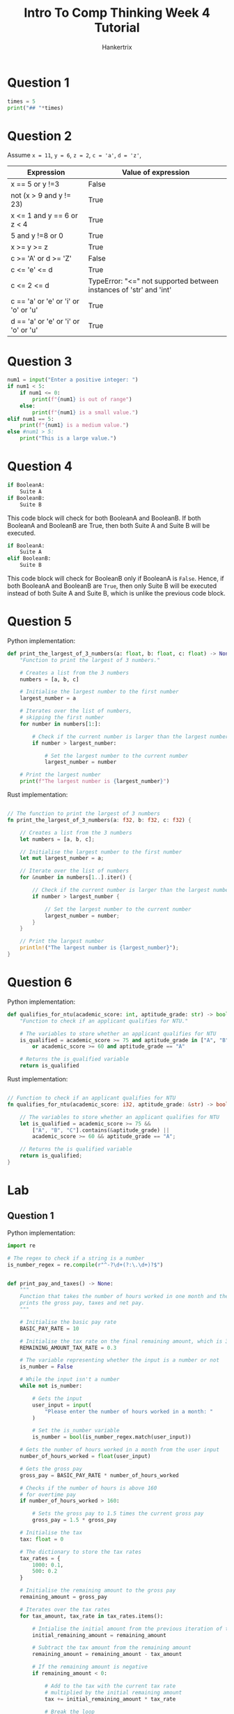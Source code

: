#+TITLE: Intro To Comp Thinking Week 4 Tutorial
#+AUTHOR: Hankertrix
#+STARTUP: showeverything
#+OPTIONS: toc:2

* Question 1
#+begin_src python :results output
times = 5
print("## "*times)
#+end_src

#+RESULTS:
: ## ## ## ## ##


* Question 2
Assume ~x = 11~, ~y = 6~, ~z = 2~, ~c = 'a'~, ~d = 'z'~,
| Expression                           | Value of expression                                                |
|--------------------------------------+--------------------------------------------------------------------|
| x == 5 or y !=3                      | False                                                              |
| not (x > 9 and y != 23)              | True                                                               |
| x <= 1 and y == 6 or z < 4           | True                                                               |
| 5 and y !=8 or 0                     | True                                                               |
| x >= y >= z                          | True                                                               |
| c >= 'A' or d >= 'Z'                 | False                                                              |
| c <= 'e' <= d                        | True                                                               |
| c <= 2 <= d                          | TypeError: "<=" not supported between instances of 'str' and 'int' |
| c == 'a' or 'e' or 'i' or 'o' or 'u' | True                                                               |
| d == 'a' or 'e' or 'i' or 'o' or 'u' | True                                                               |


* Question 3
#+begin_src python
num1 = input("Enter a positive integer: ")
if num1 < 5:
    if num1 <= 0:
        print(f"{num1} is out of range")
    else:
        print(f"{num1} is a small value.")
elif num1 == 5:
    print(f"{num1} is a medium value.")
else #num1 > 5:
    print("This is a large value.")
#+end_src

#+RESULTS:
: This is a large value.


* Question 4
#+begin_src python
if BooleanA:
    Suite A
if BooleanB:
    Suite B
#+end_src
This code block will check for both BooleanA and BooleanB. If both BooleanA and BooleanB are True, then both Suite A and Suite B will be executed.

#+begin_src python
if BooleanA:
    Suite A
elif BooleanB:
    Suite B
#+end_src
This code block will check for BooleanB only if BooleanA is ~False~. Hence, if both BooleanA and BooleanB are ~True~, then only Suite B will be executed instead of both Suite A and Suite B, which is unlike the previous code block.


* Question 5
Python implementation:
#+begin_src python
def print_the_largest_of_3_numbers(a: float, b: float, c: float) -> None:
    "Function to print the largest of 3 numbers."

    # Creates a list from the 3 numbers
    numbers = [a, b, c]

    # Initialise the largest number to the first number
    largest_number = a

    # Iterates over the list of numbers,
    # skipping the first number
    for number in numbers[1:]:

        # Check if the current number is larger than the largest number
        if number > largest_number:

            # Set the largest number to the current number
            largest_number = number

    # Print the largest number
    print(f"The largest number is {largest_number}")
#+end_src

Rust implementation:
#+begin_src rust

// The function to print the largest of 3 numbers
fn print_the_largest_of_3_numbers(a: f32, b: f32, c: f32) {

    // Creates a list from the 3 numbers
    let numbers = [a, b, c];

    // Initialise the largest number to the first number
    let mut largest_number = a;

    // Iterate over the list of numbers
    for &number in numbers[1..].iter() {

        // Check if the current number is larger than the largest number
        if number > largest_number {

            // Set the largest number to the current number
            largest_number = number;
        }
    }

    // Print the largest number
    println!("The largest number is {largest_number}");
}
#+end_src


* Question 6
Python implementation:
#+begin_src python
def qualifies_for_ntu(academic_score: int, aptitude_grade: str) -> bool:
    "Function to check if an applicant qualifies for NTU."

    # The variables to store whether an applicant qualifies for NTU
    is_qualified = academic_score >= 75 and aptitude_grade in ["A", "B", "C"] \
        or academic_score >= 60 and aptitude_grade == "A"

    # Returns the is_qualified variable
    return is_qualified
#+end_src

Rust implementation:
#+begin_src rust

// Function to check if an applicant qualifies for NTU
fn qualifies_for_ntu(academic_score: i32, aptitude_grade: &str) -> bool {

    // The variables to store whether an applicant qualifies for NTU
    let is_qualified = academic_score >= 75 &&
        ["A", "B", "C"].contains(&aptitude_grade) ||
        academic_score >= 60 && aptitude_grade == "A";

    // Returns the is qualified variable
    return is_qualified;
}
#+end_src


* Lab

** Question 1
Python implementation:
#+begin_src python
import re

# The regex to check if a string is a number
is_number_regex = re.compile(r"^-?\d+(?:\.\d+)?$")


def print_pay_and_taxes() -> None:
    """
    Function that takes the number of hours worked in one month and then
    prints the gross pay, taxes and net pay.
    """

    # Initialise the basic pay rate
    BASIC_PAY_RATE = 10

    # Initialise the tax rate on the final remaining amount, which is 30%
    REMAINING_AMOUNT_TAX_RATE = 0.3

    # The variable representing whether the input is a number or not
    is_number = False

    # While the input isn't a number
    while not is_number:

        # Gets the input
        user_input = input(
            "Please enter the number of hours worked in a month: "
        )

        # Set the is_number variable
        is_number = bool(is_number_regex.match(user_input))

    # Gets the number of hours worked in a month from the user input
    number_of_hours_worked = float(user_input)

    # Gets the gross pay
    gross_pay = BASIC_PAY_RATE * number_of_hours_worked

    # Checks if the number of hours is above 160
    # for overtime pay
    if number_of_hours_worked > 160:

        # Sets the gross pay to 1.5 times the current gross pay
        gross_pay = 1.5 * gross_pay

    # Initialise the tax
    tax: float = 0

    # The dictionary to store the tax rates
    tax_rates = {
        1000: 0.1,
        500: 0.2
    }

    # Initialise the remaining amount to the gross pay
    remaining_amount = gross_pay

    # Iterates over the tax rates
    for tax_amount, tax_rate in tax_rates.items():

        # Intialise the initial amount from the previous iteration of the loop
        initial_remaining_amount = remaining_amount

        # Subtract the tax amount from the remaining amount
        remaining_amount = remaining_amount - tax_amount

        # If the remaining amount is negative
        if remaining_amount < 0:

            # Add to the tax with the current tax rate
            # multiplied by the initial remaining amount
            tax += initial_remaining_amount * tax_rate

            # Break the loop
            break

        # Otherwise, add the tax multiplied by the tax amount
        tax += tax_amount * tax_rate

    # If there's any amount remaining
    if remaining_amount > 0:

        # Add the tax on that remaining amount
        tax += REMAINING_AMOUNT_TAX_RATE * remaining_amount

    # Prints the gross pay, taxes and net pay
    print(f"Gross pay: ${gross_pay}")
    print(f"Taxes: ${tax}")
    print(f"Net pay: ${gross_pay - tax}")
#+end_src

Rust implementation:
#+begin_src rust
use std::io::Write;


// Function that takes the number of hours worked in one month
// and then prints the gross pay, taxes and net pay.
fn print_pay_and_taxes() {

    // Initialise the basic pay rate
    const BASIC_PAY_RATE: f64 = 10.0;

    // Initialise the tax rate on the final remaining amount, which is 30%
    const REMAINING_AMOUNT_TAX_RATE: f64 = 0.3;

    // Initialise the user input variable
    let mut number_of_hours_worked = 0.0;

    // Initialise the variable to represent
    // whether or not the input is numeric
    let mut is_number = false;

    // Initialise the string to store the user's input
    let mut input = String::new();

    // While the input is not numeric
    while !is_number {

        // Prints the prompt
        print!(
            "Please enter the number of hours worked in a month: "
        );

        // Flush the stdout
        std::io::stdout().flush().unwrap();

        // Read the user's input to the input variable
        match std::io::stdin().read_line(&mut input) {
            Ok(_number_of_bytes) => (),
            Err(error) => println!("Error: {error}")
        }

        // Match statement to handle errors
        match input.trim().parse::<f64>() {

            // If there are no errors
            Ok(value) => {

                // Set the number of hours worked to the value
                number_of_hours_worked = value;

                // Set the is_number variable to true
                is_number = true;
            },

            // If there's an error parsing, set is_number is false
            Err(_) => is_number = false
        }

        // Make the input an empty string
        input = "".to_string();
    }

    // Gets the gross pay
    let mut gross_pay = BASIC_PAY_RATE * number_of_hours_worked;

    // Checks if the number of hours is above 160
    if number_of_hours_worked > 160.0 {

        // Sets the gross pay to 1.5 times the current gross pay
        gross_pay = 1.5 * gross_pay;
    }

    // Initialise the tax
    let mut tax = 0.0;

    // The hashmap to store the tax rates
    let tax_rates = std::collections::HashMap::from([
        (1000, 0.1),
        (500, 0.2),
    ]);

    // Initialise the remaining amount to the gross pay
    let mut remaining_amount = gross_pay;

    // Iterates over the tax rates
    for (tax_amount, tax_rate) in tax_rates {

        // Initialise the initial remaining amount
        // from the previous iteration of the loop
        let initial_remaining_amount = remaining_amount;

        // Subtract the tax amount from the remaining amount
        remaining_amount = remaining_amount - tax_amount as f64;

        // If the remaining amount is negative
        if remaining_amount < 0.0 {

            // Add to the tax with the current tax rate
            // multipled by the initial remaining amount
            tax += initial_remaining_amount * tax_rate;

            // Break the loop
            break;
        }

        // Otherwise, add the tax multiplied by the tax amount
        tax += tax_amount as f64 * tax_rate;
    }

    // If there's any amount remaining
    if remaining_amount > 0.0 {

        // Add the tax on that remaining amount
        tax += REMAINING_AMOUNT_TAX_RATE * remaining_amount;
    }

    // Gets the net pay
    let net_pay = gross_pay - tax;

    // Prints the gross pay, taxes and net pay
    println!("Gross pay: {gross_pay}");
    println!("Taxes: {tax}");
    println!("Net pay: {net_pay}");
}
#+end_src

** Question 2
Python implementation:
#+begin_src python
def get_numerical_range(a: float, b: float, c: float) -> None:
    "Function to get the numerical range of 3 given numbers"

    # Initialise the list of numbers
    number_list = [a, b, c]

    # Initialise the largest and smallest number to the first number
    largest_number = a
    smallest_number = a

    # Iterates over the list of numbers,
    # skipping the first number
    for number in number_list[1:]:

        # Check if the current number
        # is greater than the largest number
        if number > largest_number:

            # Set the largest number to the current number
            largest_number = number

        # Check if the current number is smaller than the smallest number
        if number < smallest_number:

            # Set the smallest number to the current number
            smallest_number = number

    # Print the numerical range
    # which is the largest number - smallest number
    print(f"Numerical range: {largest_number - smallest_number}")
#+end_src

Rust implementation:
#+begin_src rust

// Function to get the numerical range of 3 given numbers
fn get_numerical_range(a: f32, b: f32, c: f32) {

    // Initalise the list of numbers
    let numbers = [a, b, c];

    // Initialise the largest and smallest number to the first number
    let mut largest_number = a;
    let mut smallest_number = a;

    // Iterates over th list of numbers,
    // skipping the first number
    for &number in numbers[1..].iter() {

        // Check if the current number is greater than the largest number
        if number > largest_number {

            // Set the largest number to the current number
            largest_number = number;
        }

        // Check if the current number is smaller than the smallest number
        if number < smallest_number {

            // Set the smallest number to the current number
            smallest_number = number;
        }
    }

    // Get the numerical range
    // which is the largest number - smallest number
    let numerical_range = largest_number - smallest_number;

    // Print the numerical range
    println!("Numerical range: {numerical_range}");
}
#+end_src

** Question 3
Python implementation:
#+begin_src python
import re

# The regex to check if a string is a number
is_number_regex = re.compile(r"^-?\d+(?:\.\d+)?$")


def compare_birthdays() -> None:
    "Function to compare 2 birthdays and report who is older"

    # Initialise the dictionary to store the data
    data_dict: dict[str, list[float]] = {
        "first person": [],
        "second person": []
    }

    # Parts of the birthday
    birthday_parts = ["day", "month", "year"]

    # Iterates over the data dictionary
    for person, data_list in data_dict.items():

        # Tells the user to input the birthday for the person
        print(f"Enter the {person}'s birthday")

        # Iterates over the parts of the birthday
        for part in birthday_parts:

            # The variable representing whether the input is a number or not
            is_number = False

            # While the input isn't a number
            while not is_number:

                # Gets the input
                user_input = input(
                    f"Please enter the {part} of the birthday as an integer: "
                )

                # Set the is_number variable
                is_number = bool(is_number_regex.match(user_input))

            # Adds the user input, converted to a integer, to the data list
            data_list.append(int(user_input))

    # Gets the first birthday and reverse the list
    # so it's (year, month, day)
    first_birthday = data_dict["first person"][::-1]

    # Gets the second birthday and reverse the list
    # so it's (year, month, day)
    second_birthday = data_dict["second person"][::-1]

    # Check if the first birthday is equal to the second birthday
    if first_birthday == second_birthday:

        # Print that both people have the same birthday
        print("Both individuals have the same birthday.")

    # Otherwise, check if the first birthday is later than the second birthday
    elif first_birthday > second_birthday:

        # Print that the second person is older
        print("The second person is older.")

    # Otherwise, the first birthday is earlier than the second birthday
    else:

        # Print that the first person is older
        print("The first person is older.")
#+end_src

Rust implementation:
#+begin_src rust
use std::io::Write;


// Function to compare 2 birthdays and report who is older
fn compare_birthdays() {

    // Initialise the dictionary to store the data
    let mut data_dict: std::collections::HashMap<&str, Vec<i32>> =
        std::collections::HashMap::from([
            ("first person", vec![]),
            ("second person", vec![])
        ]);

    // Parts of the birthday
    let birthday_parts = ["day", "month", "year"];

    // Iterates over the data dictionary
    for (person, data_list) in &mut data_dict {

        // Tells the user to input the birthday for the person
        println!("Enter the {person}'s birthday");

        // Iterates over the parts of the birthday
        for part in birthday_parts {

            // Initialise the variable to represent
            // whether or not the input is numeric
            let mut is_number = false;

            // Initialise the string to store the user's input
            let mut input = String::new();

            // While the input is not numeric
            while !is_number {

                // Prints the prompt
                print!(
                    "Please enter the {part} of the birthday as an integer: "
                );

                // Flush the stdout
                std::io::stdout().flush().unwrap();

                // Read the user's input to the input variable
                match std::io::stdin().read_line(&mut input) {
                    Ok(_number_of_bytes) => (),
                    Err(error) => println!("Error: {error}")
                }

                // Match statement to handle errors
                match input.trim().parse::<i32>() {

                    // If there are no errors
                    Ok(value) => {

                        // Adds the value to the list
                        data_list.push(value);

                        // Set the is_number variable to true
                        is_number = true;
                    },

                    // If there's an error parsing, set is_number is false
                    Err(_) => is_number = false
                }

                // Make the input an empty string
                input = "".to_string();
            }
        }
    }

    // Gets the first birthday and reverse the list
    // so it's (year, month, day)
    let first_birthday: Vec<&i32> = data_dict.get("first person")
        .unwrap()
        .into_iter()
        .rev()
        .collect();

    // Gets the second birthday and reverse the list
    // so it's (year, month, day)
    let second_birthday: Vec<&i32> = data_dict.get("second person")
        .unwrap()
        .into_iter()
        .rev()
        .collect();

    // Check if the first birthday is equal to the second birthday
    if first_birthday == second_birthday {

        // Print that both people have the same birthday
        println!("Both individuals have the same birthday.");
    }

    // Otherwise, check if the first birthday is later than the second birthday
    else if first_birthday > second_birthday {

        // Print that the second person is older
        println!("The second person is older.")
    }

    // Otherwise
    else {

        // Print that the first person is older
        println!("The first person is older.")
    }
}
#+end_src

** Question 4
Python implementation:
#+begin_src python
import re

# The regex to check if a string is a number
is_number_regex = re.compile(r"^-?\d+(?:\.\d+)?$")


def print_is_leap_year() -> None:
    "Function to take a year and print if the year is a leap year"

    # The variable representing whether the input is a number or not
    is_number = False

    # While the input isn't a number
    while not is_number:

        # Gets the input
        user_input = input("Please enter a year: ")

        # Set the is_number variable
        is_number = bool(is_number_regex.match(user_input))

    # Gets the year from the user's input
    year = float(user_input)

    # Set the variable is_leap_year.
    # The right hand side is the boolean expression.
    is_leap_year = year % 4 == 0 and not year % 100 == 0 or year % 400 == 0

    # If the year is a leap year
    if is_leap_year:

        # Print "Leap year"
        print("Leap year")

    # Otherwise
    else:

        # Print "Not leap year"
        print("Not leap year")
#+end_src

Rust implementation:
#+begin_src rust
use std::io::Write;


// Function to take a year and print if the year is a leap year
fn print_is_leap_year() {

    // Initialise the year variable
    let mut year = 0;

    // Initialise the variable to represent
    // whether or not the input is numeric
    let mut is_number = false;

    // Initialise the string to store the user's input
    let mut input = String::new();

    // While the input is not numeric
    while !is_number {

        // Prints the prompt
        print!(
            "Please enter a year: "
        );

        // Flush the stdout
        std::io::stdout().flush().unwrap();

        // Read the user's input to the input variable
        match std::io::stdin().read_line(&mut input) {
            Ok(_number_of_bytes) => (),
            Err(error) => println!("Error: {error}")
        }

        // Match statement to handle errors
        match input.trim().parse::<i32>() {

            // If there are no errors
            Ok(value) => {

                // Sets the year to the user's input
                year = value;

                // Set the is_number variable to true
                is_number = true;
            },

            // If there's an error parsing, set is_number is false
            Err(_) => is_number = false
        }

        // Make the input an empty string
        input = "".to_string();
    }

    // Set the variable is_leap_year.
    // The right hand side is the boolean expression.
    let is_leap_year = year % 4 == 0 && !(year % 100 == 0) || year % 400 == 0;

    // If the year is a leap year
    if is_leap_year {

        // Print "Leap year"
        println!("Leap year");
    }

    // Otherwise
    else {

        // Print "Not leap year"
        println!("Not leap year");
    }
}
#+end_src

** Question 5
Python implementation:
#+begin_src python
import re

# The regex to check if a string is a number
is_number_regex = re.compile(r"^-?\d+(?:\.\d+)?$")


def print_day_from_integer_value() -> None:
    "Function to take an integer and print the integer as a day string"

    # The dictionary mapping the day integer to the string
    day_dict = {
        1: "Monday",
        2: "Tuesday",
        3: "Wednesday",
        4: "Thursday",
        5: "Friday",
        6: "Saturday",
        7: "Sunday"
    }

    # The variable representing whether the input is a number or not
    is_number = False

    # While the input isn't a number
    while not is_number:

        # Gets the input
        user_input = input("Please enter an integer representing a day: ")

        # Set the is_number variable
        is_number = bool(is_number_regex.match(user_input))

    # Set the day to the user's input
    day = int(user_input)

    # Gets the day string from the dictionary
    day_string = day_dict.get(day)

    # If the day string is not None
    if day_string is not None:

        # Print the day string
        print(day_string)

    # Otherwise
    else:

        # Print "Illegal input"
        print("Illegal input")
#+end_src

Rust implementation:
#+begin_src rust
use std::io::Write;


// Function to take an integer and print the integer as a day string
fn print_day_from_integer_value() {

    // The dictionary mapping the day integer to the string
    let day_dict = std::collections::HashMap::from([
        (1, "Monday"),
        (2, "Tuesday"),
        (3, "Wednesday"),
        (4, "Thursday"),
        (5, "Friday"),
        (6, "Saturday"),
        (7, "Sunday")
    ]);

    // Initialise the day variable
    let mut day = 0;

    // Initialise the variable to represent
    // whether or not the input is numeric
    let mut is_number = false;

    // Initialise the string to store the user's input
    let mut input = String::new();

    // While the input is not numeric
    while !is_number {

        // Prints the prompt
        print!(
            "Please enter an integer representing a day: "
        );

        // Flush the stdout
        std::io::stdout().flush().unwrap();

        // Read the user's input to the input variable
        match std::io::stdin().read_line(&mut input) {
            Ok(_number_of_bytes) => (),
            Err(error) => println!("Error: {error}")
        }

        // Match statement to handle errors
        match input.trim().parse::<i32>() {

            // If there are no errors
            Ok(value) => {

                // Sets the year to the user's input
                day = value;

                // Set the is_number variable to true
                is_number = true;
            },

            // If there's an error parsing, set is_number is false
            Err(_) => is_number = false
        }

        // Make the input an empty string
        input = "".to_string();
    }

    // Gets the day string from the dictionary and
    // prints a result based on whether the day string is found or not
    match day_dict.get(&day) {
        Some(value) => println!("{}", value),
        None => println!("Illegal input")
    }
}
#+end_src

** Question 6
Python implementation:
#+begin_src python
import re
import math

# The regex to check if a string is a number
is_number_regex = re.compile(r"^-?\d+(?:\.\d+)?$")


def solve_quadratic_eqn() -> None:
    """
    The function to solve a quadratic equation.
    It asks for the coefficients of the quadratic equation to solve it.
    """

    # The dictionary to store the coefficients
    coefficients = {
        "x^2": float(0),
        "x": float(0),
        "constant": float(0)
    }

    # Iterates over the coefficients
    for term in coefficients:

        # The variable representing whether the input is a number or not
        is_number = False

        # Iterates while the input isn't a number
        while not is_number:

            # Gets the user's input for the coefficient
            coefficient = input(
                f"Please enter the coefficient for the {term} term: "
            )

            # Sets the is_number variable to whether or not the regex matches
            is_number = bool(is_number_regex.search(coefficient))

        # Add the coefficient to the dictionary
        coefficients[term] = float(coefficient)

    # Gets the value of a, b and c
    a = coefficients["x^2"]
    b = coefficients["x"]
    c = coefficients["constant"]

    # Gets the discriminant
    discriminant = b ** 2 - 4 * a * c

    # The part of the result after the plus minus part
    part_after_plus_minus = math.sqrt(abs(discriminant)) / (2 * a)

    # Prints the word "Results:"
    print("Results:")

    # If the discriminant is more than 0
    if discriminant >= 0:

        # If the part after the plus minus is zero
        if part_after_plus_minus == 0:

            # Then just print the front part
            print(f"{(-b / 2 * a)}")

        # Otherwise
        else:

            # Prints the results normally
            print(f"{(-b / 2 * a) + part_after_plus_minus} or")
            print(f"{(-b / 2 * a) - part_after_plus_minus}")

    # Otherwise
    else:

        # Prints the result with the i to signify a complex number
        print(f"{(-b / 2 * a)} + {part_after_plus_minus}i or")
        print(f"{(-b / 2 * a)} - {part_after_plus_minus}i")
#+end_src

Rust implementation:
#+begin_src rust
use std::io::Write;


// The function to solve a quadratic equation
fn solve_quadratic_eqn() {

    // The list of terms
    let terms = ["x^2", "x", "constant"];

    // Initialise the hashmap to store the coefficients
    let mut coefficients = std::collections::HashMap::<&str, f64>::new();

    // Iterates over the coefficients
    for term in terms {

        // Initialise the variable to represent
        // whether or not the input is numeric
        let mut is_number = false;

        // Initialise the string to store the user's input
        let mut input = String::new();

        // While the input is not numeric
        while !is_number {

            // Print the prompt
            print!("Please enter the coefficient for the {} term: ", term);

            // Flush the stdout
            std::io::stdout().flush().unwrap();

            // Read the user's input to the input variable
            match std::io::stdin().read_line(&mut input) {
                Ok(_number_of_bytes) => (),
                Err(error) => println!("Error: {error}")
            }

            // Match statement to handle errors
            match input.trim().parse::<f64>() {

                // If there are no errors
                Ok(value) => {

                    // Set the value in the hashmap
                    coefficients.insert(term, value);

                    // Set the is_number variable to true
                    is_number = true;
                },

                // If there's an error parsing, set is_number is false
                Err(_) => is_number = false
            }

            // Make the input an empty string
            input = "".to_string();
        }
    }

    // Gets the values for a, b and c
    let a = *coefficients.get("x^2").unwrap();
    let b = *coefficients.get("x").unwrap();
    let c = *coefficients.get("constant").unwrap();

    // Get the discriminant
    let discriminant = b.powi(2) - 4.0 * a * c;

    // Gets the part after the plus minus function
    let part_after_plus_minus = f64::sqrt(discriminant.abs()) / (2.0 * a);

    // Prints the word "Results:"
    println!("Results:");

    // Check if the discriminant is more than or equal to zero
    match discriminant >= 0.0 {

        // If the discriminant is more than or equal to 0
        true => {

            // Check if the part after the plus minus is zero
            match part_after_plus_minus == 0.0 {

                // If it is, just print the front part
                true => println!("{}", (-b / 2.0 * a)),

                // Otherwise
                false => {

                    // Prints the results normally
                    println!("{} or", (-b / 2.0 * a) + part_after_plus_minus);
                    println!("{}", (-b / 2.0 * a) - part_after_plus_minus);
                }
            }
        },

        // If the discriminant is less than 0
        false => {

            // Prints the result with the i to signify a complex number
            println!("{} + {}i or", (-b / 2.0 * a), part_after_plus_minus);
            println!("{} - {}i", (-b / 2.0 * a), part_after_plus_minus);
        }
    }
}
#+end_src

** Question 7
Python implementation:
#+begin_src python
import re

# The regex to check if a string is a number
is_number_regex = re.compile(r"^-?\d+(?:\.\d+)?$")


def find_quadrant_of_coordinates() -> None:
    "Function to get the quadrant from an (x, y) coordinate"

    # The list to store the user's input for the x and y coordinates
    x_y_coordinates: list[float] = []

    # Iterates over the list of axes
    for axis in ["x", "y"]:

        # The variable representing whether the input is a number or not
        is_number = False

        # While the input isn't a number
        while not is_number:

            # Gets the input
            user_input = input(f"Please enter the {axis} coordinate: ")

            # Set the is_number variable
            is_number = bool(is_number_regex.match(user_input))

        # Add the user's input converted to a float to the of coordinates
        x_y_coordinates.append(float(user_input))

    # Gets the x and y values
    x = x_y_coordinates[0]
    y = x_y_coordinates[1]

    # Check if the x and y values are in the first quadrant
    if x > 0 and y > 0:

        # Print that the coordinates are in the first quadrant
        print("The coordinates are in the first quadrant.")

    # Otherwise, check if the x and y values are in the second quadrant
    elif x < 0 and y > 0:

        # Print that the coordinates are in the second quadrant
        print("The coordinates are in the second quadrant.")

    # Otherwise, check if the x and y values are in the third quadrant
    elif x < 0 and y < 0:

        # Print that the coordinates are in the third quadrant
        print("The coordinates are in the third quadrant.")

    # Otherwise, check if the x and y values are in the fourth quadrant
    elif x > 0 and y < 0:

        # Print that the coordinates are in the fourth quadrant
        print("The coordinates are in the fourth quadrant.")

    # Otherwise, check if the x value is 0
    elif int(x) == 0:

        # Print that the coordinates are on the x-axis
        print("The coordinates are on the x-axis.")

    # Otherwise, check if the y value is 0
    elif int(y) == 0:

        # Print that the coordinates are on the x-axis
        print("The coordinates are on the y-axis.")
#+end_src

Rust implementation:
#+begin_src rust
use std::io::Write;


// Function to get the quadrant from an (x, y) coordinate
fn find_quadrant_of_coordinates() {

    // The list to store the user's input for the x and y coordinates
    let mut x_y_coordinates: Vec<f64> = vec![];

    // Iterates over the list of axes
    for axis in ["x", "y"] {

        // Initialise the variable to represent
        // whether or not the input is numeric
        let mut is_number = false;

        // Initialise the string to store the user's input
        let mut input = String::new();

        // While the input is not numeric
        while !is_number {

            // Prints the prompt
            print!(
                "Please enter the {axis} coordinate: "
            );

            // Flush the stdout
            std::io::stdout().flush().unwrap();

            // Read the user's input to the input variable
            match std::io::stdin().read_line(&mut input) {
                Ok(_number_of_bytes) => (),
                Err(error) => println!("Error: {error}")
            }

            // Match statement to handle errors
            match input.trim().parse::<f64>() {

                // If there are no errors
                Ok(value) => {

                    // Adds the user's input to the list of coordinates
                    x_y_coordinates.push(value);

                    // Set the is_number variable to true
                    is_number = true;
                },

                // If there's an error parsing, set is_number is false
                Err(_) => is_number = false
            }

            // Make the input an empty string
            input = "".to_string();
        }
    }

    // Gets the x and y values
    let x = x_y_coordinates[0];
    let y = x_y_coordinates[1];

    // Check if the x && y values are in the first quadrant
    if x > 0.0 && y > 0.0 {

        // Print that the coordinates are in the first quadrant
        println!("The coordinates are in the first quadrant.");
    }

    // Otherwise, check if the x && y values are in the second quadrant
    else if x < 0.0 && y > 0.0 {

        // Print that the coordinates are in the second quadrant
        println!("The coordinates are in the second quadrant.");
    }

    // Otherwise, check if the x && y values are in the third quadrant
    else if x < 0.0 && y < 0.0 {

        // Print that the coordinates are in the third quadrant
        println!("The coordinates are in the third quadrant.");
    }

    // Otherwise, check if the x && y values are in the fourth quadrant
    else if x > 0.0 && y < 0.0 {

        // Print that the coordinates are in the fourth quadrant
        println!("The coordinates are in the fourth quadrant.");
    }

    // Otherwise, check if the x value is 0
    else if x as i32 == 0 {

        // Print that the coordinates are on the x-axis
        println!("The coordinates are on the x-axis.");
    }

    // Otherwise, check if the y value is 0
    else if x as i32 == 0 {

        // Print that the coordinates are on the x-axis
        println!("The coordinates are on the y-axis.");
    }
}
#+end_src
